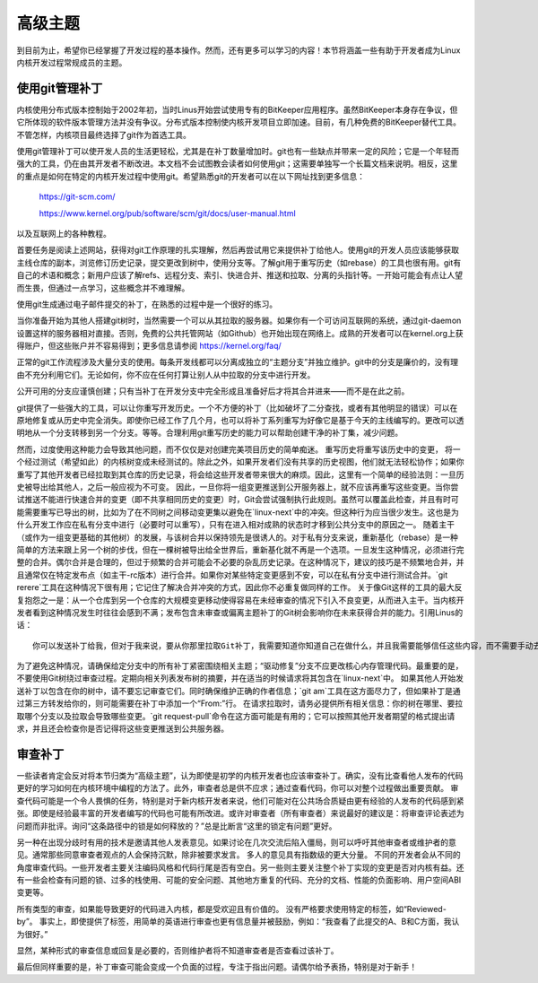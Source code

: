 .. _development_advancedtopics:

高级主题
===============

到目前为止，希望你已经掌握了开发过程的基本操作。然而，还有更多可以学习的内容！本节将涵盖一些有助于开发者成为Linux内核开发过程常规成员的主题。

使用git管理补丁
-------------------------

内核使用分布式版本控制始于2002年初，当时Linus开始尝试使用专有的BitKeeper应用程序。虽然BitKeeper本身存在争议，但它所体现的软件版本管理方法并没有争议。分布式版本控制使内核开发项目立即加速。目前，有几种免费的BitKeeper替代工具。不管怎样，内核项目最终选择了git作为首选工具。

使用git管理补丁可以使开发人员的生活更轻松，尤其是在补丁数量增加时。git也有一些缺点并带来一定的风险；它是一个年轻而强大的工具，仍在由其开发者不断改进。本文档不会试图教会读者如何使用git；这需要单独写一个长篇文档来说明。相反，这里的重点是如何在特定的内核开发过程中使用git。希望熟悉git的开发者可以在以下网址找到更多信息：

    https://git-scm.com/

    https://www.kernel.org/pub/software/scm/git/docs/user-manual.html

以及互联网上的各种教程。

首要任务是阅读上述网站，获得对git工作原理的扎实理解，然后再尝试用它来提供补丁给他人。使用git的开发人员应该能够获取主线仓库的副本，浏览修订历史记录，提交更改到树中，使用分支等。了解git用于重写历史（如rebase）的工具也很有用。git有自己的术语和概念；新用户应该了解refs、远程分支、索引、快进合并、推送和拉取、分离的头指针等。一开始可能会有点让人望而生畏，但通过一点学习，这些概念并不难理解。

使用git生成通过电子邮件提交的补丁，在熟悉的过程中是一个很好的练习。

当你准备开始为其他人搭建git树时，当然需要一个可以从其拉取的服务器。如果你有一个可访问互联网的系统，通过git-daemon设置这样的服务器相对直接。否则，免费的公共托管网站（如Github）也开始出现在网络上。成熟的开发者可以在kernel.org上获得账户，但这些账户并不容易得到；更多信息请参阅 https://kernel.org/faq/

正常的git工作流程涉及大量分支的使用。每条开发线都可以分离成独立的“主题分支”并独立维护。git中的分支是廉价的，没有理由不充分利用它们。无论如何，你不应在任何打算让别人从中拉取的分支中进行开发。

公开可用的分支应谨慎创建；只有当补丁在开发分支中完全形成且准备好后才将其合并进来——而不是在此之前。

git提供了一些强大的工具，可以让你重写开发历史。一个不方便的补丁（比如破坏了二分查找，或者有其他明显的错误）可以在原地修复或从历史中完全消失。即使你已经工作了几个月，也可以将补丁系列重写为好像它是基于今天的主线编写的。更改可以透明地从一个分支转移到另一个分支。等等。合理利用git重写历史的能力可以帮助创建干净的补丁集，减少问题。

然而，过度使用这种能力会导致其他问题，而不仅仅是对创建完美项目历史的简单痴迷。
重写历史将重写该历史中的变更，
将一个经过测试（希望如此）的内核树变成未经测试的。除此之外，如果开发者们没有共享的历史视图，他们就无法轻松协作；如果你重写了其他开发者已经拉取到其仓库的历史记录，将会给这些开发者带来很大的麻烦。因此，这里有一个简单的经验法则：一旦历史被导出给其他人，之后一般应视为不可变。
因此，一旦你将一组变更推送到公开服务器上，就不应该再重写这些变更。当你尝试推送不能进行快速合并的变更（即不共享相同历史的变更）时，Git会尝试强制执行此规则。虽然可以覆盖此检查，并且有时可能需要重写已导出的树，比如为了在不同树之间移动变更集以避免在`linux-next`中的冲突。但这种行为应当很少发生。这也是为什么开发工作应在私有分支中进行（必要时可以重写），只有在进入相对成熟的状态时才移到公共分支中的原因之一。
随着主干（或作为一组变更基础的其他树）的发展，与该树合并以保持领先是很诱人的。对于私有分支来说，重新基化（rebase）是一种简单的方法来跟上另一个树的步伐，但在一棵树被导出给全世界后，重新基化就不再是一个选项。一旦发生这种情况，必须进行完整的合并。偶尔合并是合理的，但过于频繁的合并可能会不必要的杂乱历史记录。在这种情况下，建议的技巧是不频繁地合并，并且通常仅在特定发布点（如主干-rc版本）进行合并。如果你对某些特定变更感到不安，可以在私有分支中进行测试合并。`git rerere`工具在这种情况下很有用；它记住了解决合并冲突的方式，因此你不必重复做同样的工作。
关于像Git这样的工具的最大反复抱怨之一是：从一个仓库到另一个仓库的大规模变更移动使得容易在未经审查的情况下引入不良变更，从而进入主干。当内核开发者看到这种情况发生时往往会感到不满；发布包含未审查或偏离主题补丁的Git树会影响你在未来获得合并的能力。引用Linus的话：

::

    你可以发送补丁给我，但对于我来说，要从你那里拉取Git补丁，我需要知道你知道自己在做什么，并且我需要能够信任这些内容，而不需要手动去检查每一个单独的变更。

为了避免这种情况，请确保给定分支中的所有补丁紧密围绕相关主题；“驱动修复”分支不应更改核心内存管理代码。最重要的是，不要使用Git树绕过审查过程。定期向相关列表发布树的摘要，并在适当的时候请求将其包含在`linux-next`中。
如果其他人开始发送补丁以包含在你的树中，请不要忘记审查它们。同时确保维护正确的作者信息；`git am`工具在这方面尽力了，但如果补丁是通过第三方转发给你的，则可能需要在补丁中添加一个“From:”行。
在请求拉取时，请务必提供所有相关信息：你的树在哪里、要拉取哪个分支以及拉取会导致哪些变更。`git request-pull`命令在这方面可能是有用的；它可以按照其他开发者期望的格式提出请求，并且还会检查你是否记得将这些变更推送到公共服务器。

.. _development_advancedtopics_reviews:

审查补丁
---------

一些读者肯定会反对将本节归类为“高级主题”，认为即使是初学的内核开发者也应该审查补丁。确实，没有比查看他人发布的代码更好的学习如何在内核环境中编程的方法了。此外，审查者总是供不应求；通过查看代码，你可以对整个过程做出重要贡献。
审查代码可能是一个令人畏惧的任务，特别是对于新内核开发者来说，他们可能对在公共场合质疑由更有经验的人发布的代码感到紧张。即使是经验最丰富的开发者编写的代码也可能有所改进。或许对审查者（所有审查者）来说最好的建议是：将审查评论表述为问题而非批评。询问“这条路径中的锁是如何释放的？”总是比断言“这里的锁定有问题”更好。

另一种在出现分歧时有用的技术是邀请其他人发表意见。如果讨论在几次交流后陷入僵局，则可以呼吁其他审查者或维护者的意见。通常那些同意审查者观点的人会保持沉默，除非被要求发言。
多人的意见具有指数级的更大分量。
不同的开发者会从不同的角度审查代码。一些开发者主要关注编码风格和代码行尾是否有空白。另一些则主要关注整个补丁实现的变更是否对内核有益。还有一些会检查有问题的锁、过多的栈使用、可能的安全问题、其他地方重复的代码、充分的文档、性能的负面影响、用户空间ABI变更等。

所有类型的审查，如果能导致更好的代码进入内核，都是受欢迎且有价值的。
没有严格要求使用特定的标签，如“Reviewed-by”。
事实上，即使提供了标签，用简单的英语进行审查也更有信息量并被鼓励，例如：“我查看了此提交的A、B和C方面，我认为很好。”

显然，某种形式的审查信息或回复是必要的，否则维护者将不知道审查者是否查看过该补丁。

最后但同样重要的是，补丁审查可能会变成一个负面的过程，专注于指出问题。请偶尔给予表扬，特别是对于新手！
